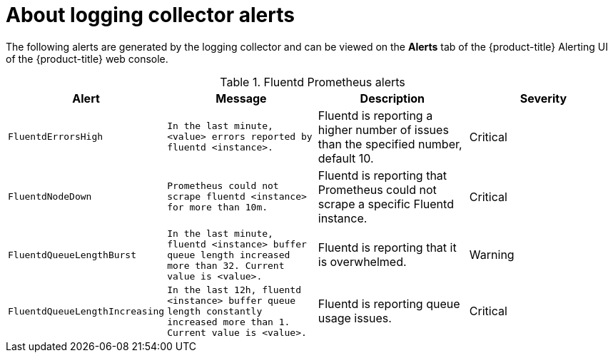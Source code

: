 // Module included in the following assemblies:
//
// * logging/cluster-logging-collector.adoc

[id="cluster-logging-collector-alerts_{context}"]
= About logging collector alerts

The following alerts are generated by the logging collector and can be viewed on the *Alerts* tab of the {product-title} Alerting UI of the {product-title} web console.

.Fluentd Prometheus alerts
|===
|Alert |Message |Description |Severity

|`FluentdErrorsHigh`
|`In the last minute, <value> errors reported by fluentd <instance>.`
|Fluentd is reporting a higher number of issues than the specified number, default 10.
|Critical

|`FluentdNodeDown`
|`Prometheus could not scrape fluentd <instance> for more than 10m.`
|Fluentd is reporting that Prometheus could not scrape a specific Fluentd instance.
|Critical

|`FluentdQueueLengthBurst`
|`In the last minute, fluentd <instance> buffer queue length increased more than 32. Current value is <value>.`
|Fluentd is reporting that it is overwhelmed.
|Warning

|`FluentdQueueLengthIncreasing`
|`In the last 12h, fluentd <instance> buffer queue length constantly increased more than 1. Current value is <value>.`
|Fluentd is reporting queue usage issues.
|Critical

|===

////

.Rsyslog Prometheus alerts
|===
|Alert |Message |Description |Severity

|`RsyslogErrorsHigh`
|`In the last minute, <value> errors reported by rsyslog <instance>.`
|Rsyslog is reporting a higher number of issues than the specified number, default 10.
|Critical

|`RsyslogNodeDown`
|`Prometheus could not scrape rsyslog <instance> for more than 10m.`
|Rsyslog is reporting that Prometheus could not scrape a specific Rsyslog instance.
|Critical

|`RsyslogQueueLengthBurst`
|`In the last minute, rsyslog <instance> queue length increased more than 32. Current value is <value>.`
|Rsyslog is reporting that it is overwhelmed.
|Warning

|`RsyslogQueueLengthIncreasing`
|`In the last 12h, rsyslog <instance> queue length constantly increased more than 1. Current value is <value>.`
|Rsyslog is reporting queue usage issues.
|Critical

|===

////
